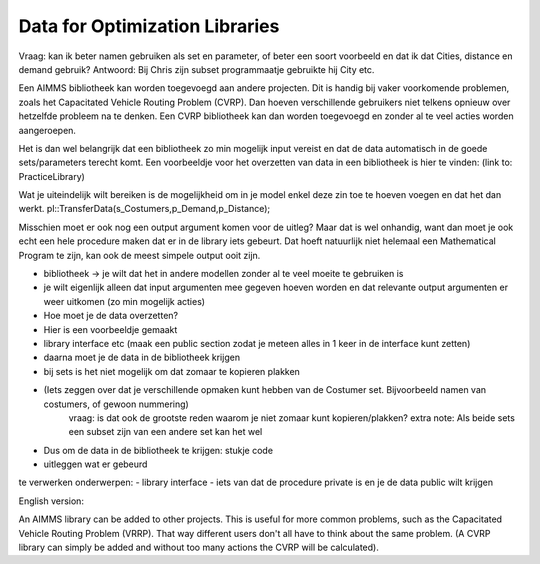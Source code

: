 Data for Optimization Libraries
================================

Vraag: kan ik beter namen gebruiken als set en parameter, of beter een soort voorbeeld en dat ik dat Cities, distance en demand gebruik?
Antwoord: Bij Chris zijn subset programmaatje gebruikte hij City etc.



Een AIMMS bibliotheek kan worden toegevoegd aan andere projecten. Dit is handig bij vaker voorkomende problemen, zoals het Capacitated Vehicle Routing Problem (CVRP). Dan hoeven verschillende gebruikers niet telkens opnieuw over hetzelfde probleem na te denken. Een CVRP bibliotheek kan dan worden toegevoegd en zonder al te veel acties worden aangeroepen.

Het is dan wel belangrijk dat een bibliotheek zo min mogelijk input vereist en dat de data automatisch in de goede sets/parameters terecht komt. Een voorbeeldje voor het overzetten van data in een bibliotheek is hier te vinden:
(link to: PracticeLibrary)

Wat je uiteindelijk wilt bereiken is de mogelijkheid om in je model enkel deze zin toe te hoeven voegen en dat het dan werkt. 
pl::TransferData(s_Costumers,p_Demand,p_Distance); 

Misschien moet er ook nog een output argument komen voor de uitleg?
Maar dat is wel onhandig, want dan moet je ook echt een hele procedure maken dat er in de library iets gebeurt.
Dat hoeft natuurlijk niet helemaal een Mathematical Program te zijn, kan ook de meest simpele output ooit zijn.


 

- bibliotheek -> je wilt dat het in andere modellen zonder al te veel moeite te gebruiken is
- je wilt eigenlijk alleen dat input argumenten mee gegeven hoeven worden en dat relevante output argumenten er weer uitkomen (zo min mogelijk acties)
- Hoe moet je de data overzetten?
- Hier is een voorbeeldje gemaakt

- library interface etc (maak een public section zodat je meteen alles in 1 keer in de interface kunt zetten)
- daarna moet je de data in de bibliotheek krijgen 
- bij sets is het niet mogelijk om dat zomaar te kopieren plakken 
- (Iets zeggen over dat je verschillende opmaken kunt hebben van de Costumer set. Bijvoorbeeld namen van costumers, of gewoon nummering)
	vraag: is dat ook de grootste reden waarom je niet zomaar kunt kopieren/plakken?
	extra note: Als beide sets een subset zijn van een andere set kan het wel

- Dus om de data in de bibliotheek te krijgen: stukje code
- uitleggen wat er gebeurd 



te verwerken onderwerpen:
- library interface
- iets van dat de procedure private is en je de data public wilt krijgen 








English version:

An AIMMS library can be added to other projects. This is useful for more common problems, such as the Capacitated Vehicle Routing Problem (VRRP). That way different users don't all have to think about the same problem. (A CVRP library can simply be added and without too many actions the CVRP will be calculated).

